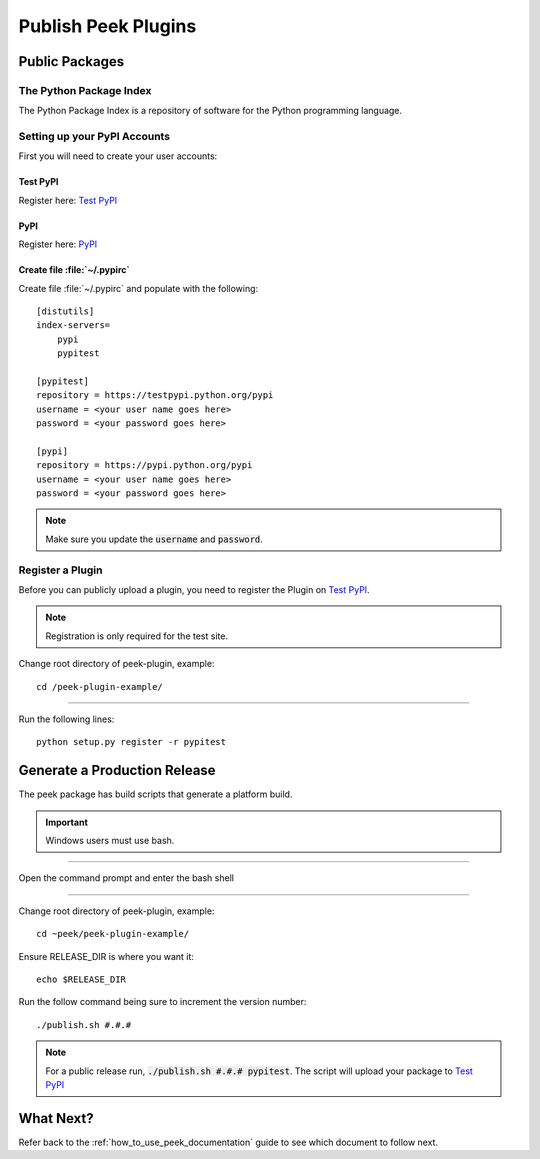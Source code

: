 .. _publish_peek_plugins:

====================
Publish Peek Plugins
====================

Public Packages
---------------

The Python Package Index
````````````````````````

The Python Package Index is a repository of software for the Python programming language.

Setting up your PyPI Accounts
`````````````````````````````

First you will need to create your user accounts:

Test PyPI
~~~~~~~~~

Register here: `Test PyPI <https://testpypi.python.org/pypi>`_

PyPI
~~~~

Register here: `PyPI <https://pypi.python.org/pypi>`_

Create file :file:`~/.pypirc`
~~~~~~~~~~~~~~~~~~~~~~~~~~~~~

Create file :file:`~/.pypirc` and populate with the following:

::

        [distutils]
        index-servers=
            pypi
            pypitest

        [pypitest]
        repository = https://testpypi.python.org/pypi
        username = <your user name goes here>
        password = <your password goes here>

        [pypi]
        repository = https://pypi.python.org/pypi
        username = <your user name goes here>
        password = <your password goes here>


.. note:: Make sure you update the :code:`username` and :code:`password`.

Register a Plugin
`````````````````

Before you can publicly upload a plugin, you need to register the Plugin on
`Test PyPI <https://testpypi.python.org/pypi>`_.

.. note:: Registration is only required for the test site.

Change root directory of peek-plugin, example:

::

        cd /peek-plugin-example/


----

Run the following lines:

::

        python setup.py register -r pypitest


Generate a Production Release
-----------------------------

The peek package has build scripts that generate a platform build.

.. important:: Windows users must use bash.

----

Open the command prompt and enter the bash shell

----

Change root directory of peek-plugin, example:

::

        cd ~peek/peek-plugin-example/


Ensure RELEASE_DIR is where you want it:

::

        echo $RELEASE_DIR


Run the follow command being sure to increment the version number:

::

        ./publish.sh #.#.#


.. note:: For a public release run,
    :code:`./publish.sh #.#.# pypitest`.
    The script will upload your package to
    `Test PyPI <https://testpypi.python.org/pypi>`_

What Next?
----------

Refer back to the :ref:`how_to_use_peek_documentation` guide to see which document to
follow next.
